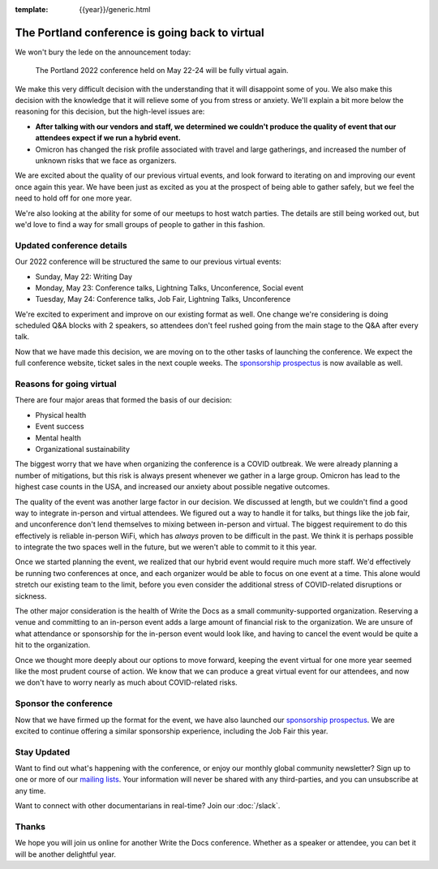 :template: {{year}}/generic.html

.. post:: Jan 26, 2022
   :tags: {{shortcode}}-{{year}}, virtual

The Portland conference is going back to virtual
================================================

We won't bury the lede on the announcement today:

   The Portland 2022 conference held on May 22-24 will be fully virtual again.

We make this very difficult decision with the understanding that it will disappoint some of you.
We also make this decision with the knowledge that it will relieve some of you from stress or anxiety.
We'll explain a bit more below the reasoning for this decision,
but the high-level issues are:

* **After talking with our vendors and staff, we determined we couldn't produce the quality of event that our attendees expect if we run a hybrid event.**
* Omicron has changed the risk profile associated with travel and large gatherings, and increased the number of unknown risks that we face as organizers.

We are excited about the quality of our previous virtual events,
and look forward to iterating on and improving our event once again this year.
We have been just as excited as you at the prospect of being able to gather safely,
but we feel the need to hold off for one more year.

We're also looking at the ability for some of our meetups to host watch parties.
The details are still being worked out,
but we'd love to find a way for small groups of people to gather in this fashion.

Updated conference details
--------------------------

Our 2022 conference will be structured the same to our previous virtual events:

* Sunday, May 22: Writing Day
* Monday, May 23: Conference talks, Lightning Talks, Unconference, Social event
* Tuesday, May 24: Conference talks, Job Fair, Lightning Talks, Unconference

We're excited to experiment and improve on our existing format as well.
One change we're considering is doing scheduled Q&A blocks with 2 speakers,
so attendees don't feel rushed going from the main stage to the Q&A after every talk.

Now that we have made this decision,
we are moving on to the other tasks of launching the conference.
We expect the full conference website, ticket sales in the next couple weeks.
The `sponsorship prospectus <https://www.writethedocs.org/conf/portland/2022/sponsors/prospectus/>`_ is now available as well.

Reasons for going virtual
-------------------------

There are four major areas that formed the basis of our decision:

* Physical health
* Event success
* Mental health
* Organizational sustainability

The biggest worry that we have when organizing the conference is a COVID outbreak.
We were already planning a number of mitigations,
but this risk is always present whenever we gather in a large group.
Omicron has lead to the highest case counts in the USA,
and increased our anxiety about possible negative outcomes.

The quality of the event was another large factor in our decision.
We discussed at length,
but we couldn't find a good way to integrate in-person and virtual attendees.
We figured out a way to handle it for talks,
but things like the job fair, and unconference don't lend themselves to mixing between in-person and virtual.
The biggest requirement to do this effectively is reliable in-person WiFi,
which has *always* proven to be difficult in the past.
We think it is perhaps possible to integrate the two spaces well in the future,
but we weren't able to commit to it this year.

Once we started planning the event,
we realized that our hybrid event would require much more staff.
We'd effectively be running two conferences at once,
and each organizer would be able to focus on one event at a time.
This alone would stretch our existing team to the limit,
before you even consider the additional stress of COVID-related disruptions or sickness.

The other major consideration is the health of Write the Docs as a small community-supported organization.
Reserving a venue and committing to an in-person event adds a large amount of financial risk to the organization.
We are unsure of what attendance or sponsorship for the in-person event would look like,
and having to cancel the event would be quite a hit to the organization.

Once we thought more deeply about our options to move forward,
keeping the event virtual for one more year seemed like the most prudent course of action.
We know that we can produce a great virtual event for our attendees,
and now we don't have to worry nearly as much about COVID-related risks.

Sponsor the conference
----------------------

Now that we have firmed up the format for the event,
we have also launched our `sponsorship prospectus <https://www.writethedocs.org/conf/portland/2022/sponsors/prospectus/>`_.
We are excited to continue offering a similar sponsorship experience,
including the Job Fair this year.

Stay Updated
------------

Want to find out what's happening with the conference, or enjoy our monthly global community newsletter?
Sign up to one or more of our `mailing lists <http://eepurl.com/cdWqc5>`_. Your information will never be shared with any third-parties, and you can unsubscribe at any time.

Want to connect with other documentarians in real-time? Join our :doc:`/slack`.

Thanks
------

We hope you will join us online for another Write the Docs conference.
Whether as a speaker or attendee, you can bet it will be another delightful year.
